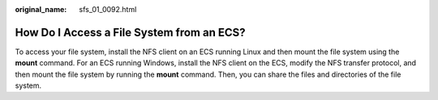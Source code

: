 :original_name: sfs_01_0092.html

.. _sfs_01_0092:

How Do I Access a File System from an ECS?
==========================================

To access your file system, install the NFS client on an ECS running Linux and then mount the file system using the **mount** command. For an ECS running Windows, install the NFS client on the ECS, modify the NFS transfer protocol, and then mount the file system by running the **mount** command. Then, you can share the files and directories of the file system.

